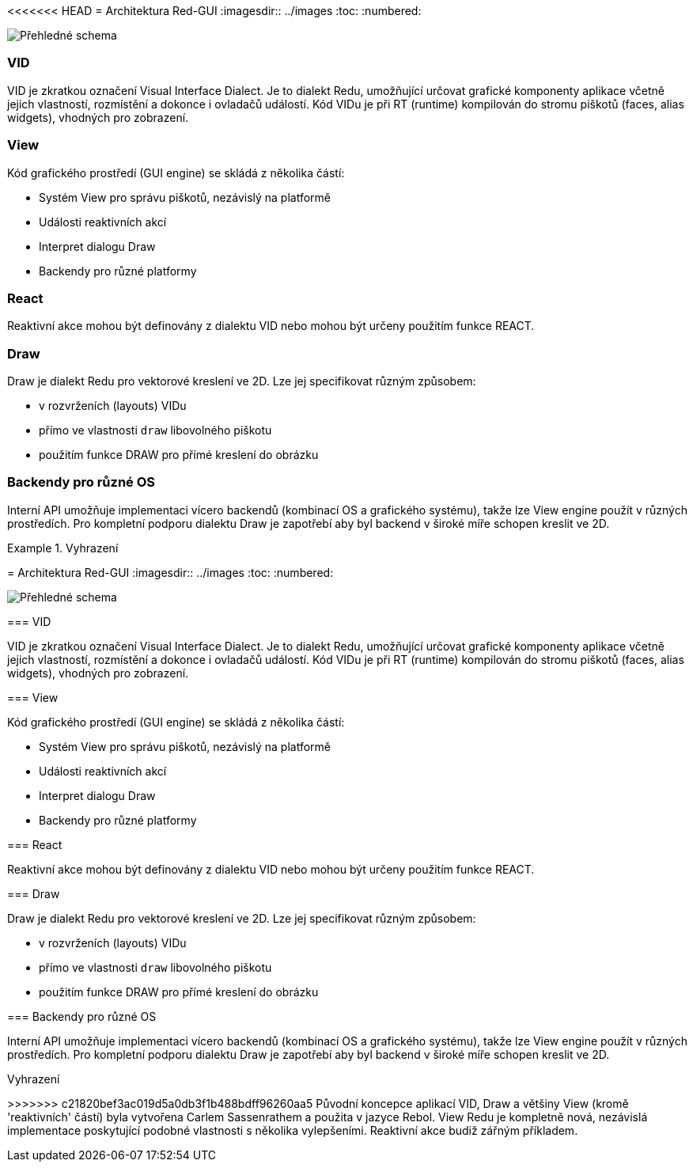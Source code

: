 <<<<<<< HEAD
= Architektura Red-GUI
:imagesdir:: ../images
:toc:
:numbered:

image::view-overview.png[Přehledné schema,align="center"]

=== VID

VID je zkratkou označení Visual Interface Dialect. Je to dialekt Redu, umožňující určovat grafické komponenty aplikace včetně jejich vlastností, rozmístění a dokonce i ovladačů událostí. Kód VIDu je při RT (runtime) kompilován do stromu piškotů (faces, alias widgets), vhodných pro zobrazení. 

=== View 

Kód grafického prostředí (GUI engine) se skládá z několika částí: 

* Systém View pro správu piškotů, nezávislý na platformě
* Události reaktivních akcí
* Interpret dialogu Draw
* Backendy pro různé platformy

=== React

Reaktivní akce mohou být definovány z dialektu VID nebo mohou být určeny použitím funkce REACT.

=== Draw

Draw je dialekt Redu pro vektorové kreslení ve 2D. Lze jej specifikovat různým způsobem:

* v rozvrženích (layouts) VIDu
* přímo ve vlastnosti `draw` libovolného piškotu
* použitím funkce DRAW pro přímé kreslení do obrázku


=== Backendy pro různé OS


Interní API umožňuje implementaci vícero backendů (kombinací OS a grafického systému), takže lze View engine použít v různých prostředích. Pro kompletní podporu dialektu Draw je zapotřebí aby byl backend v široké míře schopen kreslit ve 2D.


.Vyhrazení

=======
= Architektura Red-GUI
:imagesdir:: ../images
:toc:
:numbered:

image::view-overview.png[Přehledné schema,align="center"]

=== VID

VID je zkratkou označení Visual Interface Dialect. Je to dialekt Redu, umožňující určovat grafické komponenty aplikace včetně jejich vlastností, rozmístění a dokonce i ovladačů událostí. Kód VIDu je při RT (runtime) kompilován do stromu piškotů (faces, alias widgets), vhodných pro zobrazení. 

=== View 

Kód grafického prostředí (GUI engine) se skládá z několika částí: 

* Systém View pro správu piškotů, nezávislý na platformě
* Události reaktivních akcí
* Interpret dialogu Draw
* Backendy pro různé platformy

=== React

Reaktivní akce mohou být definovány z dialektu VID nebo mohou být určeny použitím funkce REACT.

=== Draw

Draw je dialekt Redu pro vektorové kreslení ve 2D. Lze jej specifikovat různým způsobem:

* v rozvrženích (layouts) VIDu
* přímo ve vlastnosti `draw` libovolného piškotu
* použitím funkce DRAW pro přímé kreslení do obrázku


=== Backendy pro různé OS


Interní API umožňuje implementaci vícero backendů (kombinací OS a grafického systému), takže lze View engine použít v různých prostředích. Pro kompletní podporu dialektu Draw je zapotřebí aby byl backend v široké míře schopen kreslit ve 2D.


.Vyhrazení

>>>>>>> c21820bef3ac019d5a0db3f1b488bdff96260aa5
Původní koncepce aplikací VID, Draw a většiny View (kromě 'reaktivních' částí) byla vytvořena Carlem Sassenrathem a použita v jazyce Rebol. View Redu je kompletně nová, nezávislá implementace poskytující podobné vlastnosti s několika vylepšeními. Reaktivní akce budiž zářným příkladem.